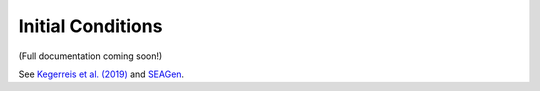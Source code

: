 .. Planetary Initial Conditions
   Jacob Kegerreis, 13th March 2020

.. _planetary_initial_conditions:
   
Initial Conditions
==================

(Full documentation coming soon!)

See `Kegerreis et al. (2019) <https://doi.org/10.1093/mnras/stz1606>`_
and `SEAGen <https://github.com/jkeger/seagen>`_.